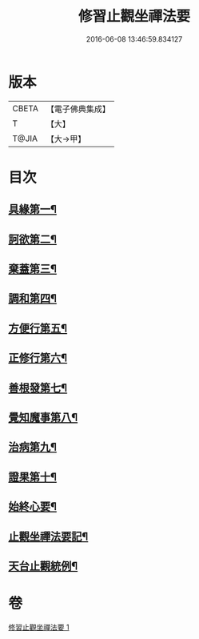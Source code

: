 #+TITLE: 修習止觀坐禪法要 
#+DATE: 2016-06-08 13:46:59.834127

* 版本
 |     CBETA|【電子佛典集成】|
 |         T|【大】     |
 |     T@JIA|【大→甲】   |

* 目次
** [[file:KR6d0143_001.txt::001-0462c11][具緣第一¶]]
** [[file:KR6d0143_001.txt::001-0463b27][訶欲第二¶]]
** [[file:KR6d0143_001.txt::001-0464a15][棄蓋第三¶]]
** [[file:KR6d0143_001.txt::001-0465b5][調和第四¶]]
** [[file:KR6d0143_001.txt::001-0466c6][方便行第五¶]]
** [[file:KR6d0143_001.txt::001-0466c28][正修行第六¶]]
** [[file:KR6d0143_001.txt::001-0469b3][善根發第七¶]]
** [[file:KR6d0143_001.txt::001-0470b2][覺知魔事第八¶]]
** [[file:KR6d0143_001.txt::001-0471b3][治病第九¶]]
** [[file:KR6d0143_001.txt::001-0472b15][證果第十¶]]
** [[file:KR6d0143_001.txt::001-0473b12][始終心要¶]]
** [[file:KR6d0143_001.txt::001-0473c4][止觀坐禪法要記¶]]
** [[file:KR6d0143_001.txt::001-0473c23][天台止觀統例¶]]

* 卷
[[file:KR6d0143_001.txt][修習止觀坐禪法要 1]]

